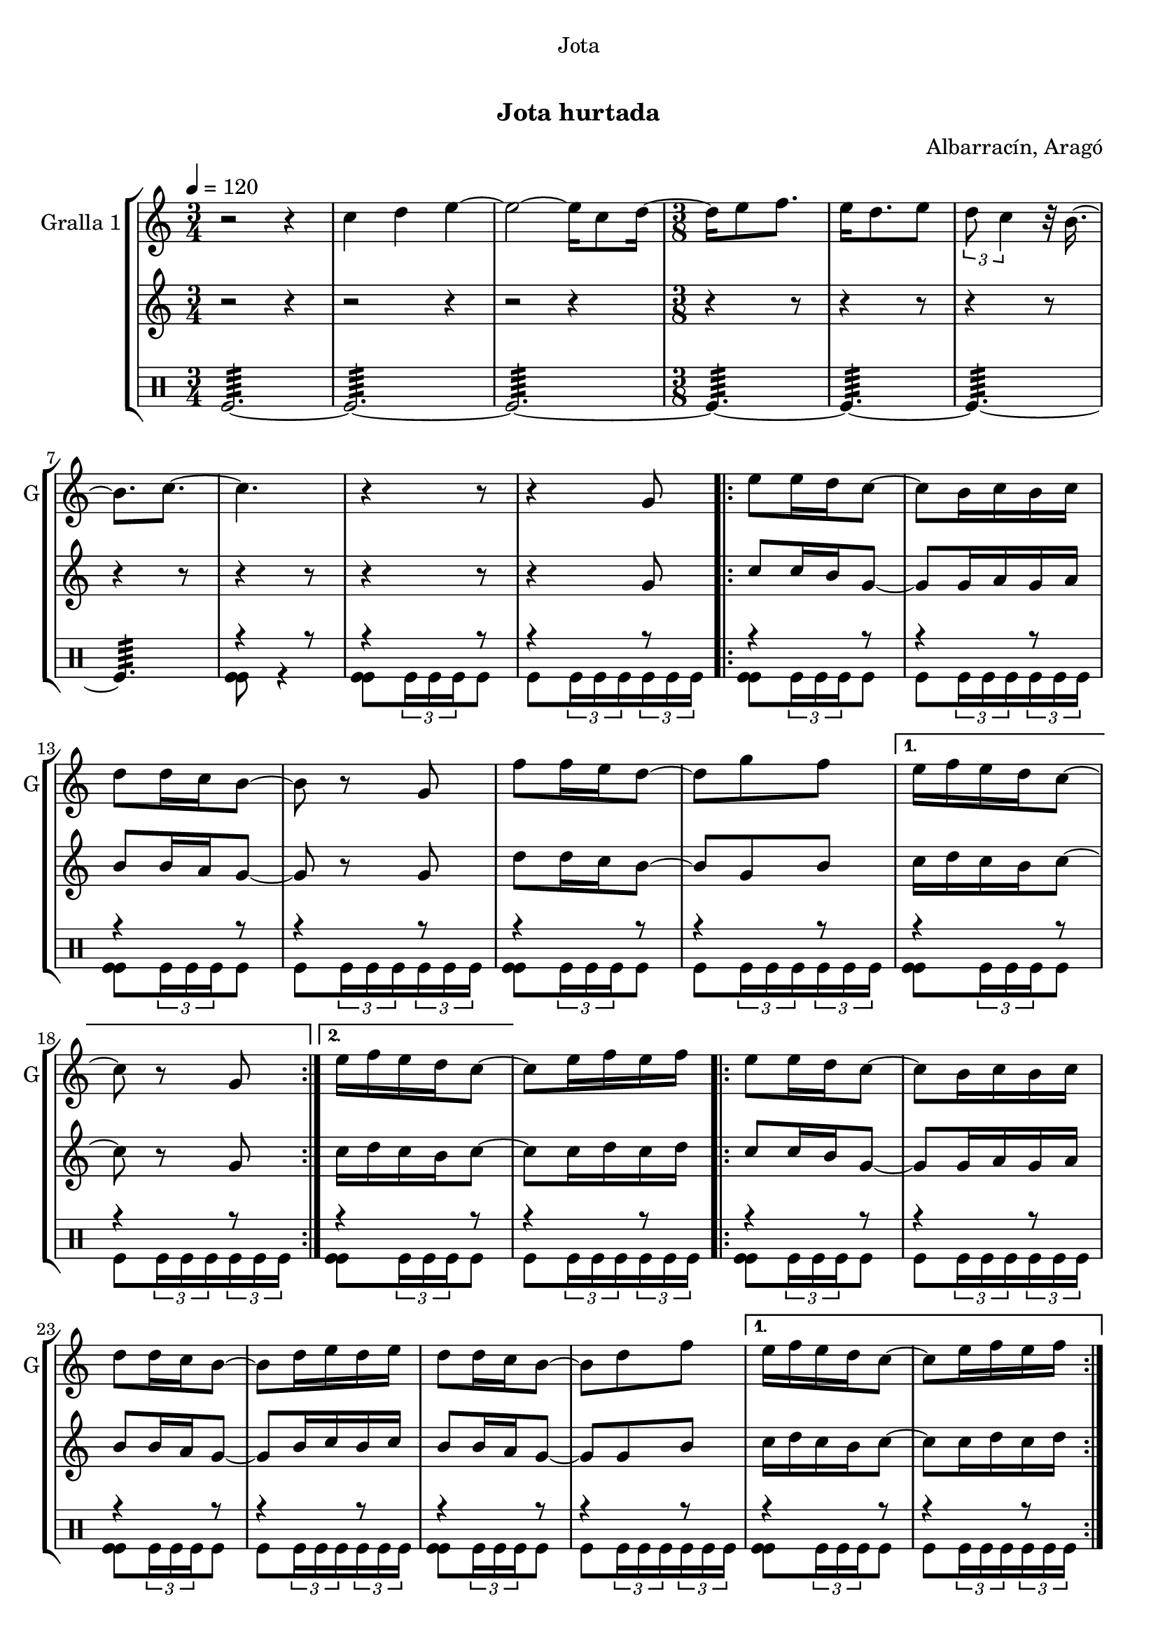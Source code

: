 \version "2.16.0"

\header {
  dedication="Jota"
  title="   "
  subtitle="Jota hurtada"
  subsubtitle=""
  poet=""
  meter=""
  piece=""
  composer="Albarracín, Aragó"
  arranger=""
  opus=""
  instrument=""
  copyright="     "
  tagline="  "
}

liniaroAa =
\relative c''
{
  \tempo 4=120
  \clef treble
  \key c \major
  \time 3/4
  r2 r4  |
  c4 d e ~  |
  e2 ~ e16 c8 d16 ~  |
  \time 3/8   d16 e8 f8.  |
  %05
  e16 d8. e8  |
  \times 2/3 { d8 c4 } r32 b16. ~  |
  b8. c ~  |
  c4.  |
  r4 r8  |
  %10
  r4 g8  |
  \repeat volta 2 { e'8 e16 d c8 ~  |
  c8 b16 c b c  |
  d8 d16 c b8 ~  |
  b8 r g  |
  %15
  f'8 f16 e d8 ~  |
  d8 g f }
  \alternative { { e16 f e d c8 ~  |
  c8 r g }
  { e'16 f e d c8 ~ } }
  %20
  c8 e16 f e f  |
  \repeat volta 2 { e8 e16 d c8 ~  |
  c8 b16 c b c  |
  d8 d16 c b8 ~  |
  b8 d16 e d e  |
  %25
  d8 d16 c b8 ~  |
  b8 d f }
  \alternative { { e16 f e d c8 ~  |
  c8 e16 f e f }
  { e16 f e d c8 ~ } }
  %30
  c8 r g  |
  \repeat volta 2 { c8 r g  |
  e'8 r g,  |
  c8 d16 c b a  |
  b8 r g  |
  %35
  f'8 g16 f e d  |
  e8 f16 e d c  |
  d8 e16 d c b }
  \alternative { { c8 r g }
  { c4 \times 2/3 { r16 d c }  |
  %40
  c4 r8 } } \bar "||"
}

liniaroAb =
\relative g'
{
  \tempo 4=120
  \clef treble
  \key c \major
  \time 3/4
  r2 r4  |
  r2 r4  |
  r2 r4  |
  \time 3/8   r4 r8  |
  %05
  r4 r8  |
  r4 r8  |
  r4 r8  |
  r4 r8  |
  r4 r8  |
  %10
  r4 g8  |
  \repeat volta 2 { c8 c16 b g8 ~  |
  g8 g16 a g a  |
  b8 b16 a g8 ~  |
  g8 r g  |
  %15
  d'8 d16 c b8 ~  |
  b8 g b }
  \alternative { { c16 d c b c8 ~  |
  c8 r g }
  { c16 d c b c8 ~ } }
  %20
  c8 c16 d c d  |
  \repeat volta 2 { c8 c16 b g8 ~  |
  g8 g16 a g a  |
  b8 b16 a g8 ~  |
  g8 b16 c b c  |
  %25
  b8 b16 a g8 ~  |
  g8 g b }
  \alternative { { c16 d c b c8 ~  |
  c8 c16 d c d }
  { c16 d c b c8 ~ } }
  %30
  c8 r g  |
  \repeat volta 2 { e8 r g  |
  c8 r g  |
  a8 b16 a g f  |
  g8 r g  |
  %35
  d'8 e16 d c b  |
  c8 d16 c b a  |
  b8 c16 b a b }
  \alternative { { g8 r g }
  { c4 \times 2/3 { r16 d c }  |
  %40
  c4 r8 } } \bar "||"
}

liniaroAc =
\drummode
{
  \tempo 4=120
  \time 3/4
  tomfl2.:64 ~  |
  tomfl2.:64 ~  |
  tomfl2.:64 ~  |
  \time 3/8   tomfl4.:64 ~  |
  %05
  tomfl4.:64 ~  |
  tomfl4.:64 ~  |
  tomfl4.:64  |
  << { r4 r8 } \\ { <tomfl tomfl>8 r4 } >>  |
  << { r4 r8 } \\ { <tomfl tomfl>8 \times 2/3 { tomfl16 tomfl tomfl } tomfl8 } >>  |
  %10
  << { r4 r8 } \\ { tomfl8 \times 2/3 { tomfl16 tomfl tomfl } \times 2/3 { tomfl tomfl tomfl } } >>  |
  \repeat volta 2 { << { r4 r8 } \\ { <tomfl tomfl>8 \times 2/3 { tomfl16 tomfl tomfl } tomfl8 } >>  |
  << { r4 r8 } \\ { tomfl8 \times 2/3 { tomfl16 tomfl tomfl } \times 2/3 { tomfl tomfl tomfl } } >>  |
  << { r4 r8 } \\ { <tomfl tomfl>8 \times 2/3 { tomfl16 tomfl tomfl } tomfl8 } >>  |
  << { r4 r8 } \\ { tomfl8 \times 2/3 { tomfl16 tomfl tomfl } \times 2/3 { tomfl tomfl tomfl } } >>  |
  %15
  << { r4 r8 } \\ { <tomfl tomfl>8 \times 2/3 { tomfl16 tomfl tomfl } tomfl8 } >>  |
  << { r4 r8 } \\ { tomfl8 \times 2/3 { tomfl16 tomfl tomfl } \times 2/3 { tomfl tomfl tomfl } } >> }
  \alternative { { << { r4 r8 } \\ { <tomfl tomfl>8 \times 2/3 { tomfl16 tomfl tomfl } tomfl8 } >>  |
  << { r4 r8 } \\ { tomfl8 \times 2/3 { tomfl16 tomfl tomfl } \times 2/3 { tomfl tomfl tomfl } } >> }
  { << { r4 r8 } \\ { <tomfl tomfl>8 \times 2/3 { tomfl16 tomfl tomfl } tomfl8 } >> } }
  %20
  << { r4 r8 } \\ { tomfl8 \times 2/3 { tomfl16 tomfl tomfl } \times 2/3 { tomfl tomfl tomfl } } >>  |
  \repeat volta 2 { << { r4 r8 } \\ { <tomfl tomfl>8 \times 2/3 { tomfl16 tomfl tomfl } tomfl8 } >>  |
  << { r4 r8 } \\ { tomfl8 \times 2/3 { tomfl16 tomfl tomfl } \times 2/3 { tomfl tomfl tomfl } } >>  |
  << { r4 r8 } \\ { <tomfl tomfl>8 \times 2/3 { tomfl16 tomfl tomfl } tomfl8 } >>  |
  << { r4 r8 } \\ { tomfl8 \times 2/3 { tomfl16 tomfl tomfl } \times 2/3 { tomfl tomfl tomfl } } >>  |
  %25
  << { r4 r8 } \\ { <tomfl tomfl>8 \times 2/3 { tomfl16 tomfl tomfl } tomfl8 } >>  |
  << { r4 r8 } \\ { tomfl8 \times 2/3 { tomfl16 tomfl tomfl } \times 2/3 { tomfl tomfl tomfl } } >> }
  \alternative { { << { r4 r8 } \\ { <tomfl tomfl>8 \times 2/3 { tomfl16 tomfl tomfl } tomfl8 } >>  |
  << { r4 r8 } \\ { tomfl8 \times 2/3 { tomfl16 tomfl tomfl } \times 2/3 { tomfl tomfl tomfl } } >> }
  { << { r4 r8 } \\ { <tomfl tomfl>8 \times 2/3 { tomfl16 tomfl tomfl } tomfl8 } >> } }
  %30
  << { r4 r8 } \\ { tomfl8 \times 2/3 { tomfl16 tomfl tomfl } \times 2/3 { tomfl tomfl tomfl } } >>  |
  \repeat volta 2 { << { r4 r8 } \\ { <tomfl tomfl>8 \times 2/3 { tomfl16 tomfl tomfl } tomfl8 } >>  |
  << { r4 r8 } \\ { tomfl8 \times 2/3 { tomfl16 tomfl tomfl } \times 2/3 { tomfl tomfl tomfl } } >>  |
  << { r4 r8 } \\ { <tomfl tomfl>8 \times 2/3 { tomfl16 tomfl tomfl } tomfl8 } >>  |
  << { r4 r8 } \\ { tomfl8 \times 2/3 { tomfl16 tomfl tomfl } \times 2/3 { tomfl tomfl tomfl } } >>  |
  %35
  << { r4 r8 } \\ { <tomfl tomfl>8 \times 2/3 { tomfl16 tomfl tomfl } tomfl8 } >>  |
  << { r4 r8 } \\ { tomfl8 \times 2/3 { tomfl16 tomfl tomfl } \times 2/3 { tomfl tomfl tomfl } } >>  |
  << { r4 r8 } \\ { <tomfl tomfl>8 \times 2/3 { tomfl16 tomfl tomfl } tomfl8 } >> }
  \alternative { { << { r4 r8 } \\ { tomfl8 \times 2/3 { tomfl16 tomfl tomfl } \times 2/3 { tomfl tomfl tomfl } } >> }
  { << { r4 r8 } \\ { <tomfl tomfl tomfl>16 tomfl <tomfl tomfl tomfl> tomfl <tomfl tomfl tomfl> tomfl } >>  |
  %40
  << { r4 r8 } \\ { tomfl4. } >> } } \bar "||"
}

\book {

\paper {
  print-page-number = false
}

\bookpart {
  \score {
    \new StaffGroup {
      \override Score.RehearsalMark #'self-alignment-X = #LEFT
      <<
        \new Staff \with {instrumentName = #"Gralla 1" shortInstrumentName = #"G"} \liniaroAa
        \new Staff \with {instrumentName = #"" shortInstrumentName = #" "} \liniaroAb
        \new DrumStaff \with {instrumentName = #"" shortInstrumentName = #" "} \liniaroAc
      >>
    }
    \layout {}
  }\score { \unfoldRepeats
    \new StaffGroup {
      \override Score.RehearsalMark #'self-alignment-X = #LEFT
      <<
        \new Staff \with {instrumentName = #"Gralla 1" shortInstrumentName = #"G"} \liniaroAa
        \new Staff \with {instrumentName = #"" shortInstrumentName = #" "} \liniaroAb
        \new DrumStaff \with {instrumentName = #"" shortInstrumentName = #" "} \liniaroAc
      >>
    }
    \midi {}
  }
}

\bookpart {
  \header {instrument="Gralla 1"}
  \score {
    \new StaffGroup {
      \override Score.RehearsalMark #'self-alignment-X = #LEFT
      <<
        \new Staff \liniaroAa
      >>
    }
    \layout {}
  }\score { \unfoldRepeats
    \new StaffGroup {
      \override Score.RehearsalMark #'self-alignment-X = #LEFT
      <<
        \new Staff \liniaroAa
      >>
    }
    \midi {}
  }
}

\bookpart {
  \header {instrument=""}
  \score {
    \new StaffGroup {
      \override Score.RehearsalMark #'self-alignment-X = #LEFT
      <<
        \new Staff \liniaroAb
      >>
    }
    \layout {}
  }\score { \unfoldRepeats
    \new StaffGroup {
      \override Score.RehearsalMark #'self-alignment-X = #LEFT
      <<
        \new Staff \liniaroAb
      >>
    }
    \midi {}
  }
}

\bookpart {
  \header {instrument=""}
  \score {
    \new StaffGroup {
      \override Score.RehearsalMark #'self-alignment-X = #LEFT
      <<
        \new DrumStaff \liniaroAc
      >>
    }
    \layout {}
  }\score { \unfoldRepeats
    \new StaffGroup {
      \override Score.RehearsalMark #'self-alignment-X = #LEFT
      <<
        \new DrumStaff \liniaroAc
      >>
    }
    \midi {}
  }
}

}

\book {

\paper {
  print-page-number = false
  #(set-paper-size "a6landscape")
  #(layout-set-staff-size 14)
}

\bookpart {
  \header {instrument="Gralla 1"}
  \score {
    \new StaffGroup {
      \override Score.RehearsalMark #'self-alignment-X = #LEFT
      <<
        \new Staff \liniaroAa
      >>
    }
    \layout {}
  }
}

\bookpart {
  \header {instrument=""}
  \score {
    \new StaffGroup {
      \override Score.RehearsalMark #'self-alignment-X = #LEFT
      <<
        \new Staff \liniaroAb
      >>
    }
    \layout {}
  }
}

\bookpart {
  \header {instrument=""}
  \score {
    \new StaffGroup {
      \override Score.RehearsalMark #'self-alignment-X = #LEFT
      <<
        \new DrumStaff \liniaroAc
      >>
    }
    \layout {}
  }
}

}

